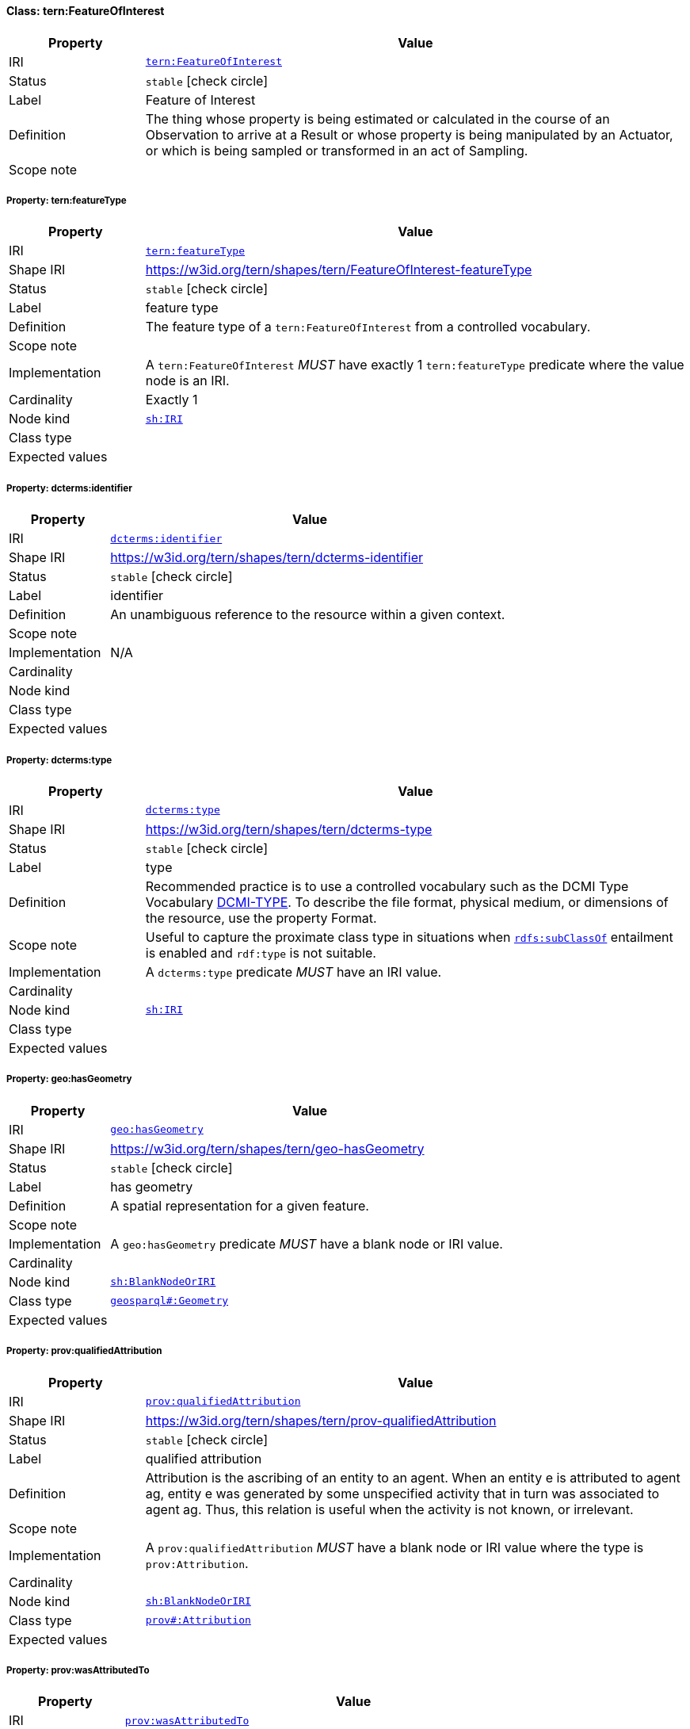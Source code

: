 
[#class-tern:FeatureOfInterest]
==== Class: tern:FeatureOfInterest

[cols="1,4"]
|===
| Property | Value

| IRI | link:https://w3id.org/tern/ontologies/tern/FeatureOfInterest[`tern:FeatureOfInterest`]
| Status | `stable` icon:check-circle[]
| Label | Feature of Interest
| Definition | The thing whose property is being estimated or calculated in the course of an Observation to arrive at a Result or whose property is being manipulated by an Actuator, or which is being sampled or transformed in an act of Sampling.

| Scope note | 
|===


[#class-tern:FeatureOfInterest-tern:featureType]
===== Property: tern:featureType
[cols="1,4"]
|===
| Property | Value

| IRI | https://w3id.org/tern/ontologies/tern/featureType[`tern:featureType`]
| Shape IRI | https://w3id.org/tern/shapes/tern/FeatureOfInterest-featureType
| Status | `stable` icon:check-circle[]
| Label | feature type
| Definition | The feature type of a `tern:FeatureOfInterest` from a controlled vocabulary.
| Scope note | 
| Implementation | A `tern:FeatureOfInterest` _MUST_ have exactly 1 `tern:featureType` predicate where the value node is an IRI.
| Cardinality | Exactly 1
| Node kind | link:http://www.w3.org/ns/shacl#IRI[`sh:IRI`]
| Class type | 
| Expected values | 
|===

[#class-tern:FeatureOfInterest-dcterms:identifier]
===== Property: dcterms:identifier
[cols="1,4"]
|===
| Property | Value

| IRI | http://purl.org/dc/terms/identifier[`dcterms:identifier`]
| Shape IRI | https://w3id.org/tern/shapes/tern/dcterms-identifier
| Status | `stable` icon:check-circle[]
| Label | identifier
| Definition | An unambiguous reference to the resource within a given context.
| Scope note | 
| Implementation | N/A
| Cardinality | 
| Node kind | 
| Class type | 
| Expected values | 
|===

[#class-tern:FeatureOfInterest-dcterms:type]
===== Property: dcterms:type
[cols="1,4"]
|===
| Property | Value

| IRI | http://purl.org/dc/terms/type[`dcterms:type`]
| Shape IRI | https://w3id.org/tern/shapes/tern/dcterms-type
| Status | `stable` icon:check-circle[]
| Label | type
| Definition | Recommended practice is to use a controlled vocabulary such as the DCMI Type Vocabulary link:http://dublincore.org/documents/dcmi-type-vocabulary/[DCMI-TYPE]. To describe the file format, physical medium, or dimensions of the resource, use the property Format.
| Scope note | Useful to capture the proximate class type in situations when link:http://www.w3.org/2000/01/rdf-schema#subClassOf[`rdfs:subClassOf`] entailment is enabled and `rdf:type` is not suitable.
| Implementation | A `dcterms:type` predicate _MUST_ have an IRI value.
| Cardinality | 
| Node kind | link:http://www.w3.org/ns/shacl#IRI[`sh:IRI`]
| Class type | 
| Expected values | 
|===

[#class-tern:FeatureOfInterest-geo:hasGeometry]
===== Property: geo:hasGeometry
[cols="1,4"]
|===
| Property | Value

| IRI | http://www.opengis.net/ont/geosparql#hasGeometry[`geo:hasGeometry`]
| Shape IRI | https://w3id.org/tern/shapes/tern/geo-hasGeometry
| Status | `stable` icon:check-circle[]
| Label | has geometry
| Definition | A spatial representation for a given feature.
| Scope note | 
| Implementation | A `geo:hasGeometry` predicate _MUST_ have a blank node or IRI value.
| Cardinality | 
| Node kind | link:http://www.w3.org/ns/shacl#BlankNodeOrIRI[`sh:BlankNodeOrIRI`]
| Class type | link:http://www.opengis.net/ont/geosparql#Geometry[`geosparql#:Geometry`]
| Expected values | 
|===

[#class-tern:FeatureOfInterest-prov:qualifiedAttribution]
===== Property: prov:qualifiedAttribution
[cols="1,4"]
|===
| Property | Value

| IRI | http://www.w3.org/ns/prov#qualifiedAttribution[`prov:qualifiedAttribution`]
| Shape IRI | https://w3id.org/tern/shapes/tern/prov-qualifiedAttribution
| Status | `stable` icon:check-circle[]
| Label | qualified attribution
| Definition | Attribution is the ascribing of an entity to an agent. When an entity e is attributed to agent ag, entity e was generated by some unspecified activity that in turn was associated to agent ag. Thus, this relation is useful when the activity is not known, or irrelevant.
| Scope note | 
| Implementation | A `prov:qualifiedAttribution` _MUST_ have a blank node or IRI value where the type is `prov:Attribution`.
| Cardinality | 
| Node kind | link:http://www.w3.org/ns/shacl#BlankNodeOrIRI[`sh:BlankNodeOrIRI`]
| Class type | link:http://www.w3.org/ns/prov#Attribution[`prov#:Attribution`]
| Expected values | 
|===

[#class-tern:FeatureOfInterest-prov:wasAttributedTo]
===== Property: prov:wasAttributedTo
[cols="1,4"]
|===
| Property | Value

| IRI | http://www.w3.org/ns/prov#wasAttributedTo[`prov:wasAttributedTo`]
| Shape IRI | https://w3id.org/tern/shapes/tern/prov-wasAttributedTo
| Status | `stable` icon:check-circle[]
| Label | was attributed to
| Definition | Attribution is the ascribing of an entity to an agent.
| Scope note | 
| Implementation | A `prov:wasAttributedTo` predicate _MUST_ have an IRI value of type `prov:Agent`.
| Cardinality | 
| Node kind | link:http://www.w3.org/ns/shacl#IRI[`sh:IRI`]
| Class type | link:http://www.w3.org/ns/prov#Agent[`prov#:Agent`]
| Expected values | 
|===

[#class-tern:FeatureOfInterest-rdfs:comment]
===== Property: rdfs:comment
[cols="1,4"]
|===
| Property | Value

| IRI | http://www.w3.org/2000/01/rdf-schema#comment[`rdfs:comment`]
| Shape IRI | https://w3id.org/tern/shapes/tern/rdfs-comment
| Status | `stable` icon:check-circle[]
| Label | comment
| Definition | A description of the subject resource.
| Scope note | 
| Implementation | An `rdfs:comment` _MUST_ have a literal value.
| Cardinality | 
| Node kind | link:http://www.w3.org/ns/shacl#Literal[`sh:Literal`]
| Class type | 
| Expected values | 
|===

[#class-tern:FeatureOfInterest-sdo:spatial]
===== Property: sdo:spatial
[cols="1,4"]
|===
| Property | Value

| IRI | https://schema.org/spatial[`sdo:spatial`]
| Shape IRI | https://w3id.org/tern/shapes/tern/sdo-spatial
| Status | `experimental` icon:circle-o[]
| Label | spatial
| Definition | A spatial representation for a given feature.
| Scope note | 
| Implementation | A `sdo:spatial` predicate _MUST_ have a blank node or IRI value.
| Cardinality | 
| Node kind | link:http://www.w3.org/ns/shacl#BlankNodeOrIRI[`sh:BlankNodeOrIRI`]
| Class type | link:http://www.opengis.net/ont/geosparql#Geometry[`geosparql#:Geometry`]
| Expected values | 
|===

[#class-tern:FeatureOfInterest-sosa:hasSample]
===== Property: sosa:hasSample
[cols="1,4"]
|===
| Property | Value

| IRI | http://www.w3.org/ns/sosa/hasSample[`sosa:hasSample`]
| Shape IRI | https://w3id.org/tern/shapes/tern/sosa-hasSample
| Status | `stable` icon:check-circle[]
| Label | has sample
| Definition | Relation between a FeatureOfInterest and the Sample used to represent it.
| Scope note | 
| Implementation | A `tern:FeatureOfInterest` _MAY_ have a `sosa:hasSample` predicate where the value node is an IRI of type `tern:Sample`.
| Cardinality | 
| Node kind | 
| Class type | link:https://w3id.org/tern/ontologies/tern/Sample[`tern:Sample`] +
link:https://w3id.org/tern/ontologies/tern/MaterialSample[`tern:MaterialSample`]
| Expected values | 
|===

[#class-tern:FeatureOfInterest-sosa:isFeatureOfInterestOf]
===== Property: sosa:isFeatureOfInterestOf
[cols="1,4"]
|===
| Property | Value

| IRI | http://www.w3.org/ns/sosa/isFeatureOfInterestOf[`sosa:isFeatureOfInterestOf`]
| Shape IRI | https://w3id.org/tern/shapes/tern/sosa-isFeatureOfInterestOf
| Status | `stable` icon:check-circle[]
| Label | is feature of interest of
| Definition | A relation between a FeatureOfInterest and an Observation about it, an Actuation acting on it, or an act of Sampling that sampled it.
| Scope note | 
| Implementation | A `tern:FeatureOfInterest` _MAY_ have a `sosa:isFeatureOfInterestOf` predicate where the value node is an IRI of type `tern:Observation` or `tern:Sampling`.
| Cardinality | 
| Node kind | 
| Class type | link:https://w3id.org/tern/ontologies/tern/Observation[`tern:Observation`] +
link:https://w3id.org/tern/ontologies/tern/Sampling[`tern:Sampling`]
| Expected values | 
|===

[#class-tern:FeatureOfInterest-tern:hasAttribute]
===== Property: tern:hasAttribute
[cols="1,4"]
|===
| Property | Value

| IRI | https://w3id.org/tern/ontologies/tern/hasAttribute[`tern:hasAttribute`]
| Shape IRI | https://w3id.org/tern/shapes/tern/tern-hasAttribute
| Status | `stable` icon:check-circle[]
| Label | has attribute
| Definition | Link to an Attribute.
| Scope note | 
| Implementation | A `tern:hasAttribute` predicate _MUST_ have a blank node or an IRI value of type `tern:Attribute`.
| Cardinality | 
| Node kind | link:http://www.w3.org/ns/shacl#BlankNodeOrIRI[`sh:BlankNodeOrIRI`]
| Class type | link:https://w3id.org/tern/ontologies/tern/Attribute[`tern:Attribute`]
| Expected values | 
|===

[#class-tern:FeatureOfInterest-tern:hasSite]
===== Property: tern:hasSite
[cols="1,4"]
|===
| Property | Value

| IRI | https://w3id.org/tern/ontologies/tern/hasSite[`tern:hasSite`]
| Shape IRI | https://w3id.org/tern/shapes/tern/tern-hasSite
| Status | `stable` icon:check-circle[]
| Label | has site
| Definition | A property that links, e.g., a FeatureOfInterest to a Site or Transect.
| Scope note | 
| Implementation | A `tern:FeatureOfInterest` _MAY_ have a `tern:hasSite` predicate where the value node is an IRI of type `tern:Site` or `tern:Transect`.
| Cardinality | 
| Node kind | 
| Class type | link:https://w3id.org/tern/ontologies/tern/Site[`tern:Site`] +
link:https://w3id.org/tern/ontologies/tern/Transect[`tern:Transect`]
| Expected values | 
|===

[#class-tern:FeatureOfInterest-void:inDataset]
===== Property: void:inDataset
[cols="1,4"]
|===
| Property | Value

| IRI | http://rdfs.org/ns/void#inDataset[`void:inDataset`]
| Shape IRI | https://w3id.org/tern/shapes/tern/void-inDataset
| Status | `stable` icon:check-circle[]
| Label | in dataset
| Definition | A link to the RDF payload's metadata which this resource was a part of.
| Scope note | 
| Implementation | There _MUST_ exist exactly 1 `void:inDataset` property with an IRI value to a `tern:RDFDataset`.
| Cardinality | Exactly 1
| Node kind | link:http://www.w3.org/ns/shacl#IRI[`sh:IRI`]
| Class type | link:https://w3id.org/tern/ontologies/tern/RDFDataset[`tern:RDFDataset`]
| Expected values | 
|===

